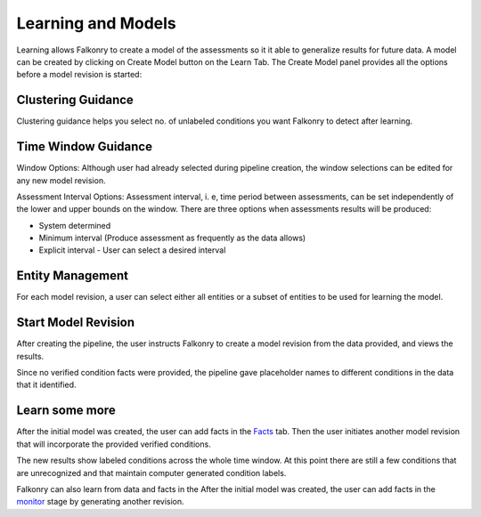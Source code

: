 Learning and Models
===================
Learning allows Falkonry to create a model of the assessments so it it able to generalize
results for future data.
A model can be created by clicking on Create Model button on the Learn Tab. The Create Model panel provides all the options before a model revision is started:

Clustering Guidance
-------------------
.. image:: ././images/Cluster_guidance.png

Clustering guidance helps you select no. of unlabeled conditions you want Falkonry to detect after learning.

Time Window Guidance
--------------------
.. image:: ././images/time_Window.png

Window Options: 
Although user had already selected during pipeline creation, the window selections can be edited for any new model revision.

Assessment Interval Options: 
Assessment interval, i. e, time period between assessments, can be set independently of the lower and upper bounds on the window. There are three options when assessments results will be produced:

- System determined
- Minimum interval (Produce assessment as frequently as the data allows)
- Explicit interval - User can select a desired interval

Entity Management
-----------------
.. image:: ./images/entity_management.png

For each model revision, a user can select either all entities or a subset of entities to be used for learning the model.

Start Model Revision
--------------------

After creating the pipeline, the user instructs Falkonry to create a model revision from 
the data provided, and views the results.

.. raw:: html

   <iframe src="https://player.vimeo.com/video/168553122" width="500" height="281" frameborder="0" allowfullscreen=""></iframe>

Since no verified condition facts were provided, the pipeline gave placeholder names 
to different conditions in the data that it identified.

Learn some more
---------------

After the initial model was created, the user can add facts in the `Facts <./fact.html>`_ tab.
Then the user initiates another model revision that will incorporate the provided verified 
conditions.

The new results show labeled conditions across the whole time window.  At this point 
there are still a few conditions that are unrecognized and that maintain computer 
generated condition labels. 

Falkonry can also learn from data and facts in the  After the initial 
model was created, the user can add facts in the `monitor <./monitor.html>`_ stage by generating 
another revision.

